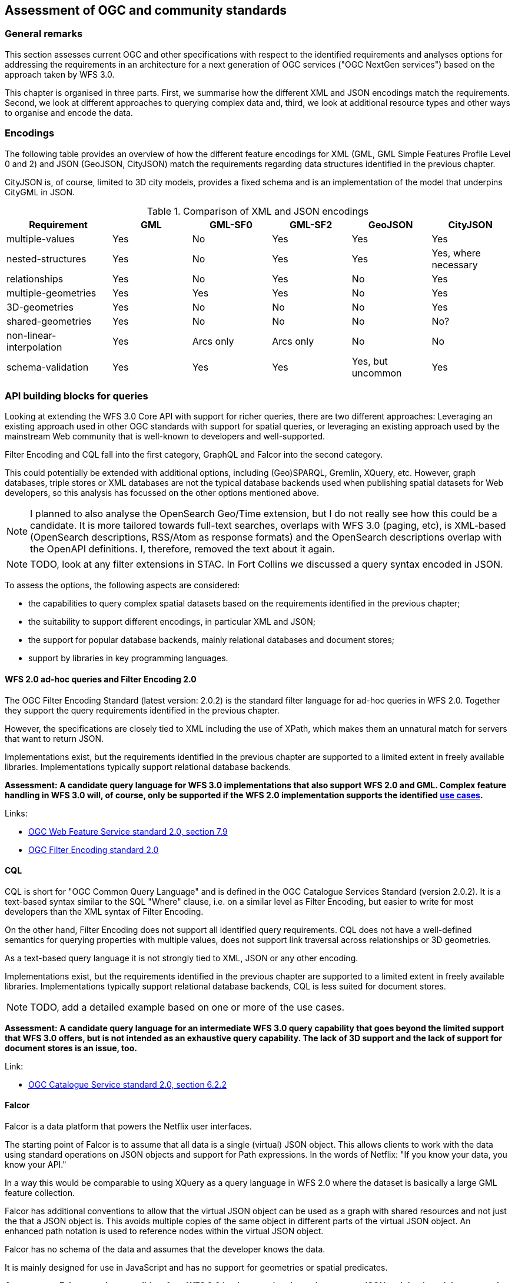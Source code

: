 [[standards]]
== Assessment of OGC and community standards

=== General remarks

This section assesses current OGC and other specifications with respect
to the identified requirements and analyses options for addressing the
requirements in an architecture for a next generation of OGC services
("OGC NextGen services") based on the approach taken by WFS 3.0.

This chapter is organised in three parts. First, we summarise how the different
XML and JSON encodings match the requirements. Second, we look at different
approaches to querying complex data and, third, we look at additional resource
types and other ways to organise and encode the data.

=== Encodings

The following table provides an overview of how the different feature encodings
for XML (GML, GML Simple Features Profile Level 0 and 2) and JSON (GeoJSON,
CityJSON) match the requirements regarding data structures identified in
the previous chapter.

CityJSON is, of course, limited to 3D city models, provides a fixed schema
and is an implementation of the model that underpins CityGML in JSON.

.Comparison of XML and JSON encodings
[width="100%",cols="4,3,3,3,3,3",options="header"]
|=========================================================
|Requirement |GML |GML-SF0 |GML-SF2 |GeoJSON |CityJSON
|multiple-values |Yes |No |Yes |Yes |Yes
|nested-structures |Yes |No |Yes |Yes |Yes, where necessary
|relationships |Yes |No |Yes |No |Yes
|multiple-geometries |Yes |Yes |Yes |No |Yes
|3D-geometries |Yes |No |No |No |Yes
|shared-geometries |Yes |No |No |No |No?
|non-linear-interpolation |Yes |Arcs only |Arcs only |No |No
|schema-validation |Yes |Yes |Yes |Yes, but uncommon |Yes
|=========================================================


=== API building blocks for queries

Looking at extending the WFS 3.0 Core API with support for richer
queries, there are two different approaches: Leveraging an existing
approach used in other OGC standards with support for spatial queries,
or leveraging an existing approach used by the mainstream Web community that
is well-known to developers and well-supported.

Filter Encoding and CQL fall into the first category,
GraphQL and Falcor into the second category.

This could potentially be extended with additional options, including
(Geo)SPARQL, Gremlin, XQuery, etc. However, graph databases, triple stores or
XML databases are not the typical database backends used when publishing
spatial datasets for Web developers, so this analysis has focussed on the
other options mentioned above.

NOTE: I planned to also analyse the OpenSearch Geo/Time extension, but I
do not really see how this could be a candidate. It is more tailored towards
full-text searches, overlaps with WFS 3.0 (paging, etc), is XML-based
(OpenSearch descriptions, RSS/Atom as response formats) and the
OpenSearch descriptions overlap with the OpenAPI definitions. I, therefore,
removed the text about it again.

NOTE: TODO, look at any filter extensions in STAC. In Fort Collins we discussed
a query syntax encoded in JSON.

To assess the options, the following aspects are considered:

* the capabilities to query complex spatial datasets based on the
requirements identified in the previous chapter;
* the suitability to support different encodings, in particular XML and JSON;
* the support for popular database backends, mainly relational databases and
document stores;
* support by libraries in key programming languages.

==== WFS 2.0 ad-hoc queries and Filter Encoding 2.0

The OGC Filter Encoding Standard (latest version: 2.0.2) is the standard
filter language for ad-hoc queries in WFS 2.0. Together they support the query
requirements identified in the previous chapter.

However, the specifications are closely tied to XML including the use of XPath,
which makes them an unnatural match for servers that want to return JSON.

Implementations exist, but the requirements identified in
the previous chapter are supported to a limited extent in freely available
libraries. Implementations typically support relational database backends.

**Assessment: A candidate query language for WFS 3.0 implementations that
also support WFS 2.0 and GML. Complex feature handling in WFS 3.0 will,
of course, only be supported if the WFS 2.0 implementation supports the
identified <<use_cases,use cases>>.**

Links:

* link:https://docs.opengeospatial.org/is/09-025r2/09-025r2.html[OGC Web Feature Service standard 2.0, section 7.9]
* link:https://docs.opengeospatial.org/is/09-026r2/09-026r2.html[OGC Filter Encoding standard 2.0]

==== CQL

CQL is short for "OGC Common Query Language" and is defined in the
OGC Catalogue Services Standard (version 2.0.2). It is a text-based
syntax similar to the SQL "Where" clause, i.e. on a similar level as
Filter Encoding, but easier to write for most developers than the XML
syntax of Filter Encoding.

On the other hand, Filter Encoding does not support all identified
query requirements. CQL does not have a well-defined semantics for
querying properties with multiple values, does not support link traversal
across relationships or 3D geometries.

As a text-based query language it is not strongly tied to XML, JSON or any
other encoding.

Implementations exist, but the requirements identified in
the previous chapter are supported to a limited extent in freely available
libraries. Implementations typically support relational database backends,
CQL is less suited for document stores.

NOTE: TODO, add a detailed example based on one or more of the use cases.

**Assessment: A candidate query language for an intermediate WFS 3.0
query capability that goes beyond the limited support that WFS 3.0 offers,
but is not intended as an exhaustive query capability.
The lack of 3D support and the lack of support for document stores
is an issue, too.**

Link:

* link:http://portal.opengeospatial.org/files/?artifact_id=20555[OGC Catalogue Service standard 2.0, section 6.2.2]

==== Falcor

Falcor is a data platform that powers the Netflix user interfaces.

The starting point of Falcor is to assume that all data is a single
(virtual) JSON object. This allows clients to work with the data
using standard operations on JSON objects and support for Path expressions.
In the words of Netflix: "If you know your data, you know your API."

In a way this would be comparable to using XQuery as a query language
in WFS 2.0 where the dataset is basically a large GML feature collection.

Falcor has additional conventions to allow that the virtual JSON object can
be used as a graph with shared resources and not just the that a JSON object
is. This avoids multiple copies of the same object in different parts of
the virtual JSON object. An enhanced path notation is used to reference
nodes within the virtual JSON object.

Falcor has no schema of the data and assumes that the developer knows the
data.

It is mainly designed for use in JavaScript and has no support for
geometries or spatial predicates.

**Assessment: Falcor may be a candidate for a WFS 3.0 implementation that
only supports JSON and that is mainly accessed from JavaScript. However,
support for spatial aspects would need to be specified and implemented first.
It is thus not considered in more detail in this report.**

Link:

* link:https://netflix.github.io/falcor/[Falcor website]

==== GraphQL

GraphQL is a declarative, string-based query language created by Facebook to
support fetching data for use in a user application from a server.

NOTE: A similarity with Filter Encoding is the intent to be a
declarative language independent of the underlying database technology.

One of the main drivers for GraphQL was the goal to provide an interface that
allows mobile app developers to retrieve exactly the data that they need in
a single query from a single endpoint. This is
This is based on the observation that in REST APIs one usually
needs multiple requests to fetch the information and/or that the response
often contains unnecessary information ("overfetching").

I.e. support for GraphQL would basically be complementary to the current
WFS 3.0 Web API. The blogpost "GraphQL: Everything You Need to Know" listed
below includes a comparison of strengths and weaknesses of both approaches.

NOTE: A GraphQL endpoint could be implemented on
top of the Web API, but likely with sub-optimal performance.

Unlike Falcor, where the client has to know the data, GraphQL *requires* a
schema of the data. GraphQL is strongly typed and supports nesting,
multiplicities, etc.

Typically GraphQL schemas are
tailored for the specific application needs. That is, GraphQL queries are in
practice in a way more similar to the stored queries of WFS 2.0 than the
generic ad-hoc queries of WFS / FES 2.0 - although with a much richer
mechanism to specify parameters and projection clauses.

One of the biggest advantages of GraphQL is that it seems quite mature and
has a lively and growing ecosystem with good tools, support, etc.

One issue, of course, is that currently there is no support for geometries or
spatial queries in GraphQL.

GraphQL is not tied to JSON, but JSON seems to be by far the most commonly used
encoding.

NOTE: TODO, add a detailed example based on one of the use cases and analyse
how/if it could be spatially-enabled without the need to discard the tooling.

**Assessment: GraphQL is a promising candidate because of its popularity and
its characteristics, in particular for usages that are close to end user
applications. Spatial support may be an issue and needs to be explored in more detail, including the use of GeoJSON or CityJSON.**

Links:

* link:https://graphql.org/[GraphQL website]
* link:https://medium.com/@weblab_tech/graphql-everything-you-need-to-know-58756ff253d8[GraphQL: Everything You Need to Know]

=== API building blocks for additional resource types

For 2D data, a commonly used approach is to organise the feature data in tiles,
in particular for visualisation in map-based client applications in a web
browser. Tiles are
provided for different zoom levels (scales) and the subset of features that are
located in the bounding box of the tile and are included in a tile will depend
on the zoom level (e.g. no buildings at a country scale).

In parallel to OGC Testbed 14 another OGC Innovation Program initiative, the
Vector Tiles Pilot, is investigating how Vector Tiles should be provided via
an OGC NextGen service API as Mapbox Vector Tiles (using Google Protocol Buffers)
and as GeoJSON. Of course, the tiles could also be rendered as bitmap images, too,
if the server has styling information.

In general, as tiles are different resources, they would be made available under
a new resource path, e.g. `/collections/{collectionId}/tiles` as well as `/tiles`
for tiles with feature data from multiple collections / with multiple layers.

In addition, Google Protocol Buffers following the Mapbox Vector Tile format
could also be served from the `/collections/{collectionId}/items` path as an
additional encoding.

NOTE: TODO, how 3DPS with i3s and 3D Tiles could be made available in an OGC
NextGen service architecture.

NOTE: TODO, aspects to consider: Caching. Processing on the server vs the client.
